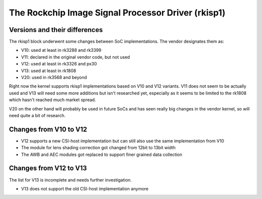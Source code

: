 .. SPDX-License-Identifier: GPL-2.0

The Rockchip Image Signal Processor Driver (rkisp1)
===================================================

Versions and their differences
------------------------------

The rkisp1 block underwent some changes between SoC implementations.
The vendor designates them as:

- V10: used at least in rk3288 and rk3399
- V11: declared in the original vendor code, but not used
- V12: used at least in rk3326 and px30
- V13: used at least in rk1808
- V20: used in rk3568 and beyond

Right now the kernel supports rkisp1 implementations based
on V10 and V12 variants. V11 does not seem to be actually used
and V13 will need some more additions but isn't researched yet,
especially as it seems to be limited to the rk1808 which hasn't
reached much market spread.

V20 on the other hand will probably be used in future SoCs and
has seen really big changes in the vendor kernel, so will need
quite a bit of research.

Changes from V10 to V12
-----------------------

- V12 supports a new CSI-host implementation but can still
  also use the same implementation from V10
- The module for lens shading correction got changed
  from 12bit to 13bit width
- The AWB and AEC modules got replaced to support finer
  grained data collection

Changes from V12 to V13
-----------------------

The list for V13 is incomplete and needs further investigation.

- V13 does not support the old CSI-host implementation anymore
